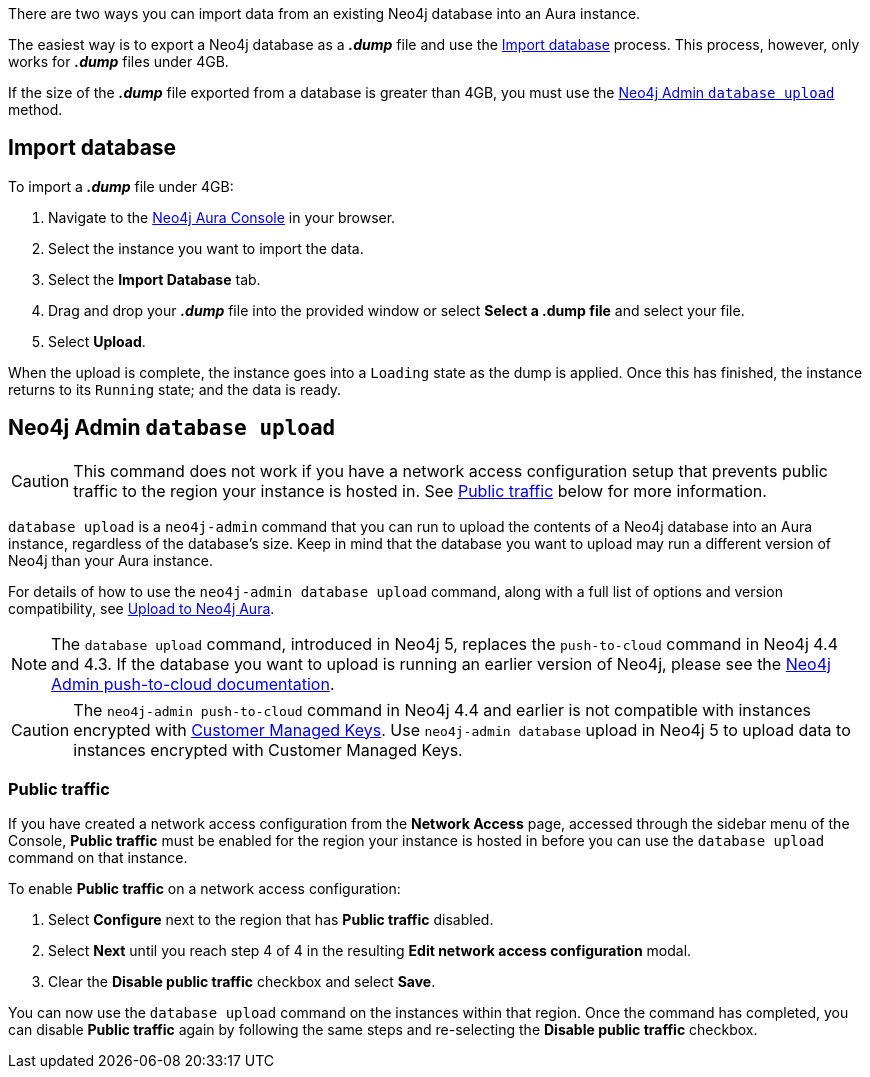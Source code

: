 There are two ways you can import data from an existing Neo4j database into an Aura instance.

The easiest way is to export a Neo4j database as a *_.dump_* file and use the <<_import_database>> process.
This process, however, only works for *_.dump_* files under 4GB.

If the size of the *_.dump_* file exported from a database is greater than 4GB, you must use the <<_neo4j_admin_database_upload>> method.

== Import database

To import a *_.dump_* file under 4GB:

. Navigate to the https://console.neo4j.io/[Neo4j Aura Console] in your browser.
. Select the instance you want to import the data.
. Select the *Import Database* tab.
. Drag and drop your *_.dump_* file into the provided window or select *Select a .dump file* and select your file.
. Select *Upload*.

When the upload is complete, the instance goes into a `Loading` state as the dump is applied.
Once this has finished, the instance returns to its `Running` state; and the data is ready.

== Neo4j Admin `database upload`

[CAUTION]
====
This command does not work if you have a network access configuration setup that prevents public traffic to the region your instance is hosted in.
See <<_public_traffic>> below for more information.
====

`database upload` is a `neo4j-admin` command that you can run to upload the contents of a Neo4j database into an Aura instance, regardless of the database's size.
Keep in mind that the database you want to upload may run a different version of Neo4j than your Aura instance.

For details of how to use the `neo4j-admin database upload` command, along with a full list of options and version compatibility, see link:{neo4j-docs-base-uri}/operations-manual/current/tools/neo4j-admin/upload-to-aura/[Upload to Neo4j Aura].

[NOTE]
====
The `database upload` command, introduced in Neo4j 5, replaces the `push-to-cloud` command in Neo4j 4.4 and 4.3.
If the database you want to upload is running an earlier version of Neo4j, please see the link:{neo4j-docs-base-uri}/operations-manual/4.4/tools/neo4j-admin/push-to-cloud/[Neo4j Admin push-to-cloud documentation].
====

[CAUTION]
====
The `neo4j-admin push-to-cloud` command in Neo4j 4.4 and earlier is not compatible with instances encrypted with xref:platform/security.adoc#_customer_managed_keys[Customer Managed Keys].
Use `neo4j-admin database` upload in Neo4j 5 to upload data to instances encrypted with Customer Managed Keys.
====

=== Public traffic
If you have created a network access configuration from the *Network Access* page, accessed through the sidebar menu of the Console, *Public traffic* must be enabled for the region your instance is hosted in before you can use the `database upload` command on that instance.

To enable *Public traffic* on a network access configuration:

. Select *Configure* next to the region that has *Public traffic* disabled.
. Select *Next* until you reach step 4 of 4 in the resulting *Edit network access configuration* modal.
. Clear the *Disable public traffic* checkbox and select *Save*.

You can now use the `database upload` command on the instances within that region. Once the command has completed, you can disable *Public traffic* again by following the same steps and re-selecting the *Disable public traffic* checkbox.